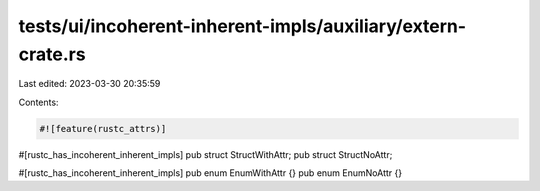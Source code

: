 tests/ui/incoherent-inherent-impls/auxiliary/extern-crate.rs
============================================================

Last edited: 2023-03-30 20:35:59

Contents:

.. code-block:: rs

    #![feature(rustc_attrs)]

#[rustc_has_incoherent_inherent_impls]
pub struct StructWithAttr;
pub struct StructNoAttr;

#[rustc_has_incoherent_inherent_impls]
pub enum EnumWithAttr {}
pub enum EnumNoAttr {}


